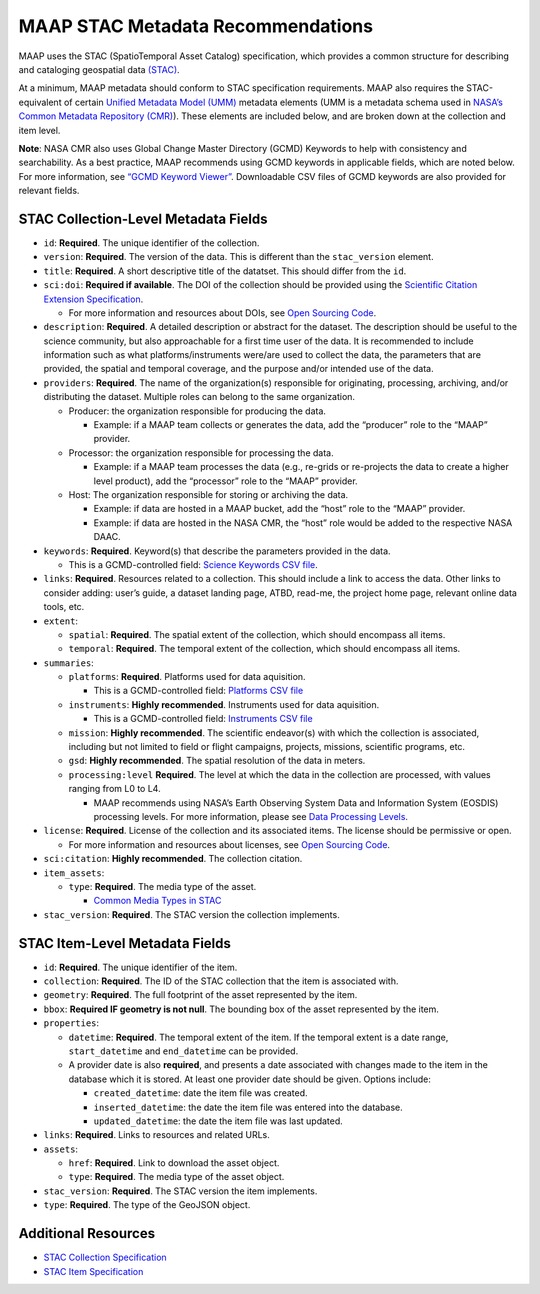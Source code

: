 MAAP STAC Metadata Recommendations
==================================

MAAP uses the STAC (SpatioTemporal Asset Catalog) specification, which
provides a common structure for describing and cataloging geospatial
data `(STAC) <https://stacspec.org/en>`__.

At a minimum, MAAP metadata should conform to STAC specification
requirements. MAAP also requires the STAC-equivalent of certain `Unified
Metadata Model
(UMM) <https://www.earthdata.nasa.gov/about/esdis/eosdis/cmr/umm>`__
metadata elements (UMM is a metadata schema used in `NASA’s Common
Metadata Repository
(CMR) <https://www.earthdata.nasa.gov/about/esdis/eosdis/cmr>`__). These
elements are included below, and are broken down at the collection and
item level.

**Note**: NASA CMR also uses Global Change Master Directory (GCMD)
Keywords to help with consistency and searchability. As a best practice,
MAAP recommends using GCMD keywords in applicable fields, which are
noted below. For more information, see `“GCMD Keyword
Viewer” <https://www.earthdata.nasa.gov/data/tools/idn/gcmd-keyword-viewer>`__.
Downloadable CSV files of GCMD keywords are also provided for relevant
fields.

STAC Collection-Level Metadata Fields
-------------------------------------

-  ``id``: **Required**. The unique identifier of the collection.
-  ``version``: **Required**. The version of the data. This is different
   than the ``stac_version`` element.
-  ``title``: **Required**. A short descriptive title of the datatset.
   This should differ from the ``id``.
-  ``sci:doi``: **Required if available**. The DOI of the collection
   should be provided using the `Scientific Citation Extension
   Specification <https://github.com/stac-extensions/scientific/tree/main>`__.

   -  For more information and resources about DOIs, see `Open Sourcing
      Code <../../science/oss_documentation/doi_and_licensing.ipynb>`__.

-  ``description``: **Required**. A detailed description or abstract for
   the dataset. The description should be useful to the science
   community, but also approachable for a first time user of the data.
   It is recommended to include information such as what
   platforms/instruments were/are used to collect the data, the
   parameters that are provided, the spatial and temporal coverage, and
   the purpose and/or intended use of the data.
-  ``providers``: **Required**. The name of the organization(s)
   responsible for originating, processing, archiving, and/or
   distributing the dataset. Multiple roles can belong to the same
   organization.

   -  Producer: the organization responsible for producing the data.

      -  Example: if a MAAP team collects or generates the data, add the
         “producer” role to the “MAAP” provider.

   -  Processor: the organization responsible for processing the data.

      -  Example: if a MAAP team processes the data (e.g., re-grids or
         re-projects the data to create a higher level product), add the
         “processor” role to the “MAAP” provider.

   -  Host: The organization responsible for storing or archiving the
      data.

      -  Example: if data are hosted in a MAAP bucket, add the “host”
         role to the “MAAP” provider.
      -  Example: if data are hosted in the NASA CMR, the “host” role
         would be added to the respective NASA DAAC.

-  ``keywords``: **Required**. Keyword(s) that describe the parameters
   provided in the data.

   -  This is a GCMD-controlled field: `Science Keywords CSV
      file <https://gcmd.earthdata.nasa.gov/kms/concepts/concept_scheme/sciencekeywords/?format=csv>`__.

-  ``links``: **Required**. Resources related to a collection. This
   should include a link to access the data. Other links to consider
   adding: user’s guide, a dataset landing page, ATBD, read-me, the
   project home page, relevant online data tools, etc.
-  ``extent``:

   -  ``spatial``: **Required**. The spatial extent of the collection,
      which should encompass all items.
   -  ``temporal``: **Required**. The temporal extent of the collection,
      which should encompass all items.

-  ``summaries``:

   -  ``platforms``: **Required**. Platforms used for data aquisition.

      -  This is a GCMD-controlled field: `Platforms CSV
         file <https://gcmd.earthdata.nasa.gov/kms/concepts/concept_scheme/platforms?format=csv>`__

   -  ``instruments``: **Highly recommended**. Instruments used for data
      aquisition.

      -  This is a GCMD-controlled field: `Instruments CSV
         file <https://gcmd.earthdata.nasa.gov/kms/concepts/concept_scheme/instruments/?format=csv>`__

   -  ``mission``: **Highly recommended**. The scientific endeavor(s)
      with which the collection is associated, including but not limited
      to field or flight campaigns, projects, missions, scientific
      programs, etc.
   -  ``gsd``: **Highly recommended**. The spatial resolution of the
      data in meters.
   -  ``processing:level`` **Required**. The level at which the data in
      the collection are processed, with values ranging from L0 to L4.

      -  MAAP recommends using NASA’s Earth Observing System Data and
         Information System (EOSDIS) processing levels. For more
         information, please see `Data Processing
         Levels <https://www.earthdata.nasa.gov/learn/earth-observation-data-basics/data-processing-levels>`__.

-  ``license``: **Required**. License of the collection and its
   associated items. The license should be permissive or open.

   -  For more information and resources about licenses, see `Open
      Sourcing
      Code <../../science/oss_documentation/doi_and_licensing.ipynb>`__.

-  ``sci:citation``: **Highly recommended**. The collection citation.
-  ``item_assets``:

   -  ``type``: **Required**. The media type of the asset.

      -  `Common Media Types in
         STAC <https://github.com/radiantearth/stac-spec/blob/master/best-practices.md#common-media-types-in-stac>`__

-  ``stac_version``: **Required**. The STAC version the collection
   implements.

STAC Item-Level Metadata Fields
-------------------------------

-  ``id``: **Required**. The unique identifier of the item.
-  ``collection``: **Required**. The ID of the STAC collection that the
   item is associated with.
-  ``geometry``: **Required**. The full footprint of the asset
   represented by the item.
-  ``bbox``: **Required IF geometry is not null**. The bounding box
   of the asset represented by the item.
-  ``properties``:

   -  ``datetime``: **Required**. The temporal extent of the item. If
      the temporal extent is a date range, ``start_datetime`` and
      ``end_datetime`` can be provided.
   -  A provider date is also **required**, and presents a date
      associated with changes made to the item in the database which it
      is stored. At least one provider date should be given. Options
      include:

      -  ``created_datetime``: date the item file was created.
      -  ``inserted_datetime``: the date the item file was entered into
         the database.
      -  ``updated_datetime``: the date the item file was last updated.

-  ``links``: **Required**. Links to resources and related URLs.
-  ``assets``:

   -  ``href``: **Required**. Link to download the asset object.
   -  ``type``: **Required**. The media type of the asset object.

-  ``stac_version``: **Required**. The STAC version the item implements.
-  ``type``: **Required**. The type of the GeoJSON object.

Additional Resources
--------------------

-  `STAC Collection
   Specification <https://github.com/radiantearth/stac-spec/blob/master/collection-spec/collection-spec.md>`__
-  `STAC Item
   Specification <https://github.com/radiantearth/stac-spec/blob/master/item-spec/item-spec.md>`__
